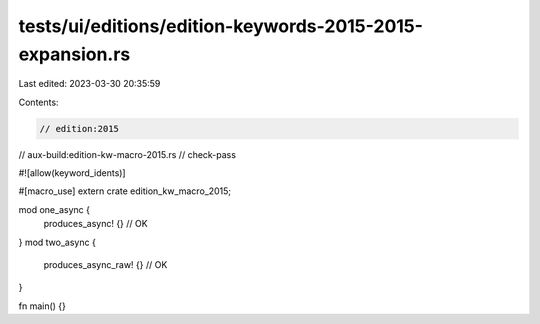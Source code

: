 tests/ui/editions/edition-keywords-2015-2015-expansion.rs
=========================================================

Last edited: 2023-03-30 20:35:59

Contents:

.. code-block:: rs

    // edition:2015
// aux-build:edition-kw-macro-2015.rs
// check-pass

#![allow(keyword_idents)]

#[macro_use]
extern crate edition_kw_macro_2015;

mod one_async {
    produces_async! {} // OK
}
mod two_async {
    produces_async_raw! {} // OK
}

fn main() {}


